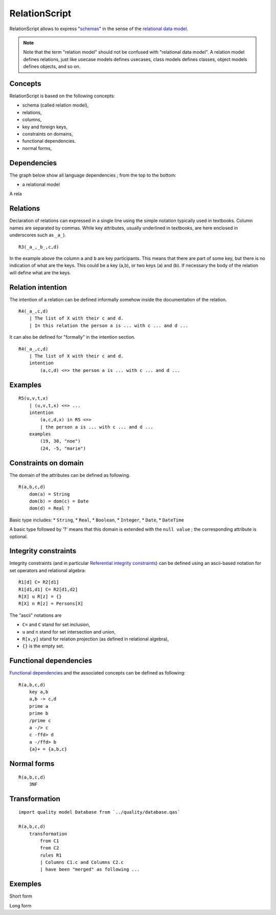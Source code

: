 .. .. coding=utf-8

..  .. highlight:: RelationScript

.. index::  ! .res, ! RelationScript
    pair: Script ; RelationScript

.. _RelationScript:



RelationScript
==============

RelationScript allows to express "schemas_" in the sense of the
`relational data model`_.

.. note::
    Note that the term "relation model" should not
    be confused with "relational data model". A relation model defines
    relations, just like usecase models defines usecases, class models
    defines classes, object models defines objects, and so on.

Concepts
--------

RelationScript is based on the following concepts:

* schema (called relation model),
* relations,
* columns,
* key and foreign keys,
* constraints on domains,
* functional dependencies.
* normal forms,

Dependencies
------------

The graph below show all language dependencies ;
from the top to the bottom:

* a relational model

..  image:: media/language-graph-res.png
    :align: center

A rela

Relations
---------

Declaration of relations can expressed in a single line using the simple
notation typically used in textbooks. Column names are separated
by commas. While key attributes, usually underlined in textbooks,
are here enclosed in underscores such as ``_a_``).

::

    R3(_a_,_b_,c,d)

In the example above the column ``a`` and ``b`` are key participants.
This means that there are part of some key, but there is no indication
of what are the keys. This could be a key (a,b), or two keys (a) and (b).
If necessary the body of the relation will define what are the keys.

Relation intention
------------------

The intention of a relation can be defined informally somehow inside the
documentation of the relation.

::

    R4(_a_,c,d)
        | The list of X with their c and d.
        | In this relation the person a is ... with c ... and d ...

It can also be defined for "formally" in the intention section.

::

    R4(_a_,c,d)
        | The list of X with their c and d.
        intention
            (a,c,d) <=> the person a is ... with c ... and d ...

Examples
--------

::

    R5(u,v,t,x)
        | (u,v,t,x) <=> ...
        intention
            (a,c,d,x) in R5 <=>
            | the person a is ... with c ... and d ...
        examples
            (19, 30, "noe")
            (24, -5, "marie")

Constraints on domain
---------------------

The domain of the attributes can be defined as following.

::

    R(a,b,c,d)
        dom(a) = String
        dom(b) = dom(c) = Date
        dom(d) = Real ?

Basic type includes:
* ``String``,
* ``Real``,
* ``Boolean``,
* ``Integer``,
* ``Date``,
* ``DateTime``

A basic type followed by '?' means that this domain is extended
with the ``null value`` ; the corresponding attribute is optional.

Integrity constraints
---------------------

Integrity constraints (and in particular
`Referential integrity constraints`_) can be defined using
an ascii-based notation for set operators and relational algebra:

::

    R1[d] C= R2[d1]
    R1[d1,d1] C= R2[d1,d2]
    R[X] u R[z] = {}
    R[X] n R[z] = Persons[X]

The "ascii" notations are

*   ``C=`` and ``C`` stand for set inclusion,
*   ``u`` and ``n`` stand for set intersection and union,
*   ``R[x,y]`` stand for relation projection (as defined in relational
    algebra),
*   ``{}`` is the empty set.

Functional dependencies
-----------------------

`Functional dependencies`_ and the associated concepts can be defined as
following:

::

    R(a,b,c,d)
        key a,b
        a,b -> c,d
        prime a
        prime b
        /prime c
        a -/> c
        c -ffd> d
        a -/ffd> b
        {a}+ = {a,b,c}


Normal forms
------------

::

    R(a,b,c,d)
        3NF

Transformation
--------------

::

    import quality model Database from `../quality/database.qas`

    R(a,b,c,d)
        transformation
            from C1
            from C2
            rules R1
            | Columns C1.c and Columns C2.c
            | have been "merged" as following ...


Exemples
--------

Short form

Long form

..  _schemas:
    https://en.wikipedia.org/wiki/Database_schema

..  _`relational data model`:
    https://en.wikipedia.org/wiki/Relational_model

..  _`Referential integrity constraints`:
    https://en.wikipedia.org/wiki/Referential_integrity

..  _`Functional dependencies`:
    https://en.wikipedia.org/wiki/Functional_dependency